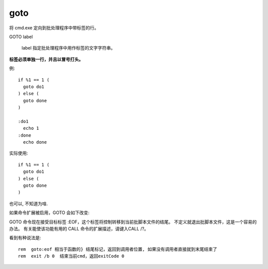 ==============
goto
==============


.. post:: 2023-02-20 22:06:49
  :tags: windows, windows_shell
  :category: 操作系统
  :author: YanQue
  :location: CD
  :language: zh-cn


将 cmd.exe 定向到批处理程序中带标签的行。

GOTO label

  label   指定批处理程序中用作标签的文字字符串。

**标签必须单独一行，并且以冒号打头。**

例::

  if %1 == 1 (
    goto do1
  ) else (
    goto done
  )

  :do1
    echo 1
  :done
    echo done

实际使用::

  if %1 == 1 (
    goto do1
  ) else (
    goto done
  )

也可以, 不知道为啥.

如果命令扩展被启用，GOTO 会如下改变:

GOTO 命令现在接受目标标签 :EOF，这个标签将控制转移到当前批脚本文件的结尾。
不定义就退出批脚本文件，这是一个容易的办法。
有关能使该功能有用的 CALL 命令的扩展描述，请键入CALL /?。

看到有种说法是::

  rem  goto:eof 相当于函数的} 结尾标记，返回到调用者位置, 如果没有调用者直接就到末尾结束了
  rem  exit /b 0  结束当前cmd，返回exitCode 0




